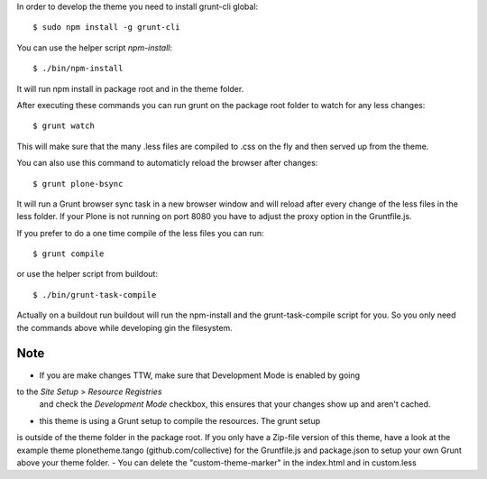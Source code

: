 In order to develop the theme you need to install grunt-cli global::

    $ sudo npm install -g grunt-cli

You can use the helper script `npm-install`::

    $ ./bin/npm-install

It will run npm install in package root and in the theme folder.

After executing these commands you can run grunt on the package root folder to
watch for any less changes::

    $ grunt watch

This will make sure that the many .less files are compiled to .css on the fly and
then served up from the theme.

You can also use this command to automaticly reload the browser after changes::

    $ grunt plone-bsync

It will run a Grunt browser sync task in a new browser window and will reload after
every change of the less files in the less folder. If your Plone is not running on port
8080 you have to adjust the proxy option in the Gruntfile.js.

If you prefer to do a one time compile of the less files you can run::

    $ grunt compile

or use the helper script from buildout::

    $ ./bin/grunt-task-compile

Actually on a buildout run buildout will run the npm-install and the grunt-task-compile
script for you. So you only need the commands above while developing gin the filesystem.

Note
----

- If you are make changes TTW, make sure that Development Mode is enabled by going
to the `Site Setup` > `Resource Registries`
  and check the `Development Mode` checkbox, this ensures that your changes
  show up and aren't cached.
- this theme is using a Grunt setup to compile the resources. The grunt setup
is outside of the theme folder in the package root. If you only have a Zip-file
version of this theme, have a look at the example theme
plonetheme.tango (github.com/collective) for the Gruntfile.js and package.json
to setup your own Grunt above your theme folder.
- You can delete the "custom-theme-marker" in the index.html and in custom.less
